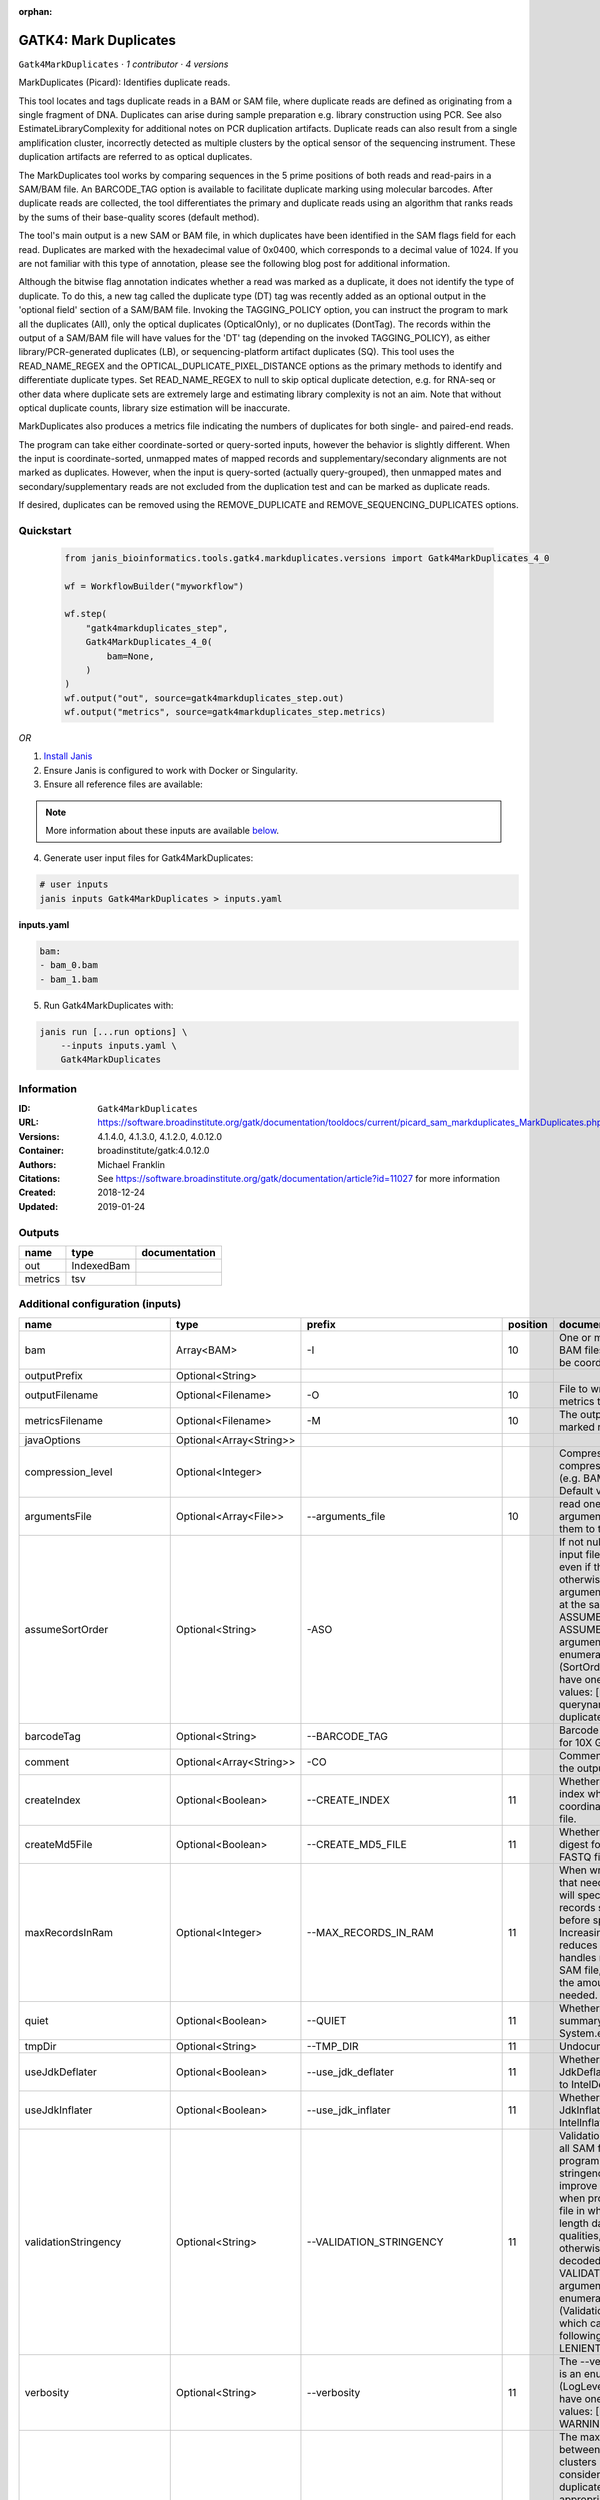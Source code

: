 :orphan:

GATK4: Mark Duplicates
============================================

``Gatk4MarkDuplicates`` · *1 contributor · 4 versions*

MarkDuplicates (Picard): Identifies duplicate reads.

This tool locates and tags duplicate reads in a BAM or SAM file, where duplicate reads are 
defined as originating from a single fragment of DNA. Duplicates can arise during sample 
preparation e.g. library construction using PCR. See also EstimateLibraryComplexity for 
additional notes on PCR duplication artifacts. Duplicate reads can also result from a single 
amplification cluster, incorrectly detected as multiple clusters by the optical sensor of the 
sequencing instrument. These duplication artifacts are referred to as optical duplicates.

The MarkDuplicates tool works by comparing sequences in the 5 prime positions of both reads 
and read-pairs in a SAM/BAM file. An BARCODE_TAG option is available to facilitate duplicate
marking using molecular barcodes. After duplicate reads are collected, the tool differentiates 
the primary and duplicate reads using an algorithm that ranks reads by the sums of their 
base-quality scores (default method).

The tool's main output is a new SAM or BAM file, in which duplicates have been identified 
in the SAM flags field for each read. Duplicates are marked with the hexadecimal value of 0x0400, 
which corresponds to a decimal value of 1024. If you are not familiar with this type of annotation, 
please see the following blog post for additional information.

Although the bitwise flag annotation indicates whether a read was marked as a duplicate, 
it does not identify the type of duplicate. To do this, a new tag called the duplicate type (DT) 
tag was recently added as an optional output in the 'optional field' section of a SAM/BAM file. 
Invoking the TAGGING_POLICY option, you can instruct the program to mark all the duplicates (All), 
only the optical duplicates (OpticalOnly), or no duplicates (DontTag). The records within the 
output of a SAM/BAM file will have values for the 'DT' tag (depending on the invoked TAGGING_POLICY), 
as either library/PCR-generated duplicates (LB), or sequencing-platform artifact duplicates (SQ). 
This tool uses the READ_NAME_REGEX and the OPTICAL_DUPLICATE_PIXEL_DISTANCE options as the 
primary methods to identify and differentiate duplicate types. Set READ_NAME_REGEX to null to 
skip optical duplicate detection, e.g. for RNA-seq or other data where duplicate sets are 
extremely large and estimating library complexity is not an aim. Note that without optical 
duplicate counts, library size estimation will be inaccurate.

MarkDuplicates also produces a metrics file indicating the numbers 
of duplicates for both single- and paired-end reads.

The program can take either coordinate-sorted or query-sorted inputs, however the behavior 
is slightly different. When the input is coordinate-sorted, unmapped mates of mapped records 
and supplementary/secondary alignments are not marked as duplicates. However, when the input 
is query-sorted (actually query-grouped), then unmapped mates and secondary/supplementary 
reads are not excluded from the duplication test and can be marked as duplicate reads.

If desired, duplicates can be removed using the REMOVE_DUPLICATE and REMOVE_SEQUENCING_DUPLICATES options.


Quickstart
-----------

    .. code-block:: python

       from janis_bioinformatics.tools.gatk4.markduplicates.versions import Gatk4MarkDuplicates_4_0

       wf = WorkflowBuilder("myworkflow")

       wf.step(
           "gatk4markduplicates_step",
           Gatk4MarkDuplicates_4_0(
               bam=None,
           )
       )
       wf.output("out", source=gatk4markduplicates_step.out)
       wf.output("metrics", source=gatk4markduplicates_step.metrics)
    

*OR*

1. `Install Janis </tutorials/tutorial0.html>`_

2. Ensure Janis is configured to work with Docker or Singularity.

3. Ensure all reference files are available:

.. note:: 

   More information about these inputs are available `below <#additional-configuration-inputs>`_.



4. Generate user input files for Gatk4MarkDuplicates:

.. code-block:: bash

   # user inputs
   janis inputs Gatk4MarkDuplicates > inputs.yaml



**inputs.yaml**

.. code-block:: yaml

       bam:
       - bam_0.bam
       - bam_1.bam




5. Run Gatk4MarkDuplicates with:

.. code-block:: bash

   janis run [...run options] \
       --inputs inputs.yaml \
       Gatk4MarkDuplicates





Information
------------

:ID: ``Gatk4MarkDuplicates``
:URL: `https://software.broadinstitute.org/gatk/documentation/tooldocs/current/picard_sam_markduplicates_MarkDuplicates.php <https://software.broadinstitute.org/gatk/documentation/tooldocs/current/picard_sam_markduplicates_MarkDuplicates.php>`_
:Versions: 4.1.4.0, 4.1.3.0, 4.1.2.0, 4.0.12.0
:Container: broadinstitute/gatk:4.0.12.0
:Authors: Michael Franklin
:Citations: See https://software.broadinstitute.org/gatk/documentation/article?id=11027 for more information
:Created: 2018-12-24
:Updated: 2019-01-24


Outputs
-----------

=======  ==========  ===============
name     type        documentation
=======  ==========  ===============
out      IndexedBam
metrics  tsv
=======  ==========  ===============


Additional configuration (inputs)
---------------------------------

=============================  =======================  ==================================  ==========  ================================================================================================================================================================================================================================================================================================================================================================================================
name                           type                     prefix                                position  documentation
=============================  =======================  ==================================  ==========  ================================================================================================================================================================================================================================================================================================================================================================================================
bam                            Array<BAM>               -I                                          10  One or more input SAM or BAM files to analyze. Must be coordinate sorted.
outputPrefix                   Optional<String>
outputFilename                 Optional<Filename>       -O                                          10  File to write duplication metrics to
metricsFilename                Optional<Filename>       -M                                          10  The output file to write marked records to.
javaOptions                    Optional<Array<String>>
compression_level              Optional<Integer>                                                        Compression level for all compressed files created (e.g. BAM and VCF). Default value: 2.
argumentsFile                  Optional<Array<File>>    --arguments_file                            10  read one or more arguments files and add them to the command line
assumeSortOrder                Optional<String>         -ASO                                            If not null, assume that the input file has this order even if the header says otherwise. Exclusion: This argument cannot be used at the same time as ASSUME_SORTED. The --ASSUME_SORT_ORDER argument is an enumerated type (SortOrder), which can have one of the following values: [unsorted, queryname, coordinate, duplicate, unknown]
barcodeTag                     Optional<String>         --BARCODE_TAG                                   Barcode SAM tag (ex. BC for 10X Genomics)
comment                        Optional<Array<String>>  -CO                                             Comment(s) to include in the output file's header.
createIndex                    Optional<Boolean>        --CREATE_INDEX                              11  Whether to create a BAM index when writing a coordinate-sorted BAM file.
createMd5File                  Optional<Boolean>        --CREATE_MD5_FILE                           11  Whether to create an MD5 digest for any BAM or FASTQ files created.
maxRecordsInRam                Optional<Integer>        --MAX_RECORDS_IN_RAM                        11  When writing SAM files that need to be sorted, this will specify the number of records stored in RAM before spilling to disk. Increasing this number reduces the number of file handles needed to sort a SAM file, and increases the amount of RAM needed.
quiet                          Optional<Boolean>        --QUIET                                     11  Whether to suppress job-summary info on System.err.
tmpDir                         Optional<String>         --TMP_DIR                                   11  Undocumented option
useJdkDeflater                 Optional<Boolean>        --use_jdk_deflater                          11  Whether to use the JdkDeflater (as opposed to IntelDeflater)
useJdkInflater                 Optional<Boolean>        --use_jdk_inflater                          11  Whether to use the JdkInflater (as opposed to IntelInflater)
validationStringency           Optional<String>         --VALIDATION_STRINGENCY                     11  Validation stringency for all SAM files read by this program. Setting stringency to SILENT can improve performance when processing a BAM file in which variable-length data (read, qualities, tags) do not otherwise need to be decoded.The --VALIDATION_STRINGENCY argument is an enumerated type (ValidationStringency), which can have one of the following values: [STRICT, LENIENT, SILENT]
verbosity                      Optional<String>         --verbosity                                 11  The --verbosity argument is an enumerated type (LogLevel), which can have one of the following values: [ERROR, WARNING, INFO, DEBUG]
opticalDuplicatePixelDistance  Optional<Integer>        --OPTICAL_DUPLICATE_PIXEL_DISTANCE              The maximum offset between two duplicate clusters in order to consider them optical duplicates. The default is appropriate for unpatterned versions of the Illumina platform. For the patterned flowcell models, 2500 is more appropriate. For other platforms and models, users should experiment to find what works best.
=============================  =======================  ==================================  ==========  ================================================================================================================================================================================================================================================================================================================================================================================================

Workflow Description Language
------------------------------

.. code-block:: text

   version development

   task Gatk4MarkDuplicates {
     input {
       Int? runtime_cpu
       Int? runtime_memory
       Int? runtime_seconds
       Int? runtime_disks
       Array[File] bam
       String? outputPrefix
       String? outputFilename
       String? metricsFilename
       Array[String]? javaOptions
       Int? compression_level
       Array[File]? argumentsFile
       String? assumeSortOrder
       String? barcodeTag
       Array[String]? comment
       Boolean? createIndex
       Boolean? createMd5File
       Int? maxRecordsInRam
       Boolean? quiet
       String? tmpDir
       Boolean? useJdkDeflater
       Boolean? useJdkInflater
       String? validationStringency
       String? verbosity
       Int? opticalDuplicatePixelDistance
     }
     command <<<
       set -e
       gatk MarkDuplicates \
         --java-options '-Xmx~{((select_first([runtime_memory, 8, 4]) * 3) / 4)}G ~{if (defined(compression_level)) then ("-Dsamjdk.compress_level=" + compression_level) else ""} ~{sep(" ", select_first([javaOptions, []]))}' \
         ~{if defined(assumeSortOrder) then ("-ASO '" + assumeSortOrder + "'") else ""} \
         ~{if defined(barcodeTag) then ("--BARCODE_TAG '" + barcodeTag + "'") else ""} \
         ~{if (defined(comment) && length(select_first([comment])) > 0) then "-CO '" + sep("' '", select_first([comment])) + "'" else ""} \
         ~{if defined(opticalDuplicatePixelDistance) then ("--OPTICAL_DUPLICATE_PIXEL_DISTANCE " + opticalDuplicatePixelDistance) else ''} \
         ~{if length(bam) > 0 then "-I '" + sep("' '", bam) + "'" else ""} \
         -O '~{select_first([outputFilename, "~{select_first([outputPrefix, "generated"])}.markduped.bam"])}' \
         -M '~{select_first([metricsFilename, "~{select_first([outputPrefix, "generated"])}.metrics.txt"])}' \
         ~{if (defined(argumentsFile) && length(select_first([argumentsFile])) > 0) then "--arguments_file '" + sep("' '", select_first([argumentsFile])) + "'" else ""} \
         ~{if select_first([createIndex, true]) then "--CREATE_INDEX" else ""} \
         ~{if (defined(createMd5File) && select_first([createMd5File])) then "--CREATE_MD5_FILE" else ""} \
         ~{if defined(maxRecordsInRam) then ("--MAX_RECORDS_IN_RAM " + maxRecordsInRam) else ''} \
         ~{if (defined(quiet) && select_first([quiet])) then "--QUIET" else ""} \
         ~{if defined(select_first([tmpDir, "tmp/"])) then ("--TMP_DIR '" + select_first([tmpDir, "tmp/"]) + "'") else ""} \
         ~{if (defined(useJdkDeflater) && select_first([useJdkDeflater])) then "--use_jdk_deflater" else ""} \
         ~{if (defined(useJdkInflater) && select_first([useJdkInflater])) then "--use_jdk_inflater" else ""} \
         ~{if defined(validationStringency) then ("--VALIDATION_STRINGENCY '" + validationStringency + "'") else ""} \
         ~{if defined(verbosity) then ("--verbosity '" + verbosity + "'") else ""}
       if [ -f $(echo '~{select_first([outputFilename, "~{select_first([outputPrefix, "generated"])}.markduped.bam"])}' | sed 's/\.[^.]*$//').bai ]; then ln -f $(echo '~{select_first([outputFilename, "~{select_first([outputPrefix, "generated"])}.markduped.bam"])}' | sed 's/\.[^.]*$//').bai $(echo '~{select_first([outputFilename, "~{select_first([outputPrefix, "generated"])}.markduped.bam"])}' ).bai; fi
     >>>
     runtime {
       cpu: select_first([runtime_cpu, 4, 1])
       disks: "local-disk ~{select_first([runtime_disks, 20])} SSD"
       docker: "broadinstitute/gatk:4.0.12.0"
       duration: select_first([runtime_seconds, 86400])
       memory: "~{select_first([runtime_memory, 8, 4])}G"
       preemptible: 2
     }
     output {
       File out = select_first([outputFilename, "~{select_first([outputPrefix, "generated"])}.markduped.bam"])
       File out_bai = select_first([outputFilename, "~{select_first([outputPrefix, "generated"])}.markduped.bam"]) + ".bai"
       File metrics = select_first([metricsFilename, "~{select_first([outputPrefix, "generated"])}.metrics.txt"])
     }
   }

Common Workflow Language
-------------------------

.. code-block:: text

   #!/usr/bin/env cwl-runner
   class: CommandLineTool
   cwlVersion: v1.0
   label: 'GATK4: Mark Duplicates'
   doc: |-
     MarkDuplicates (Picard): Identifies duplicate reads.

     This tool locates and tags duplicate reads in a BAM or SAM file, where duplicate reads are 
     defined as originating from a single fragment of DNA. Duplicates can arise during sample 
     preparation e.g. library construction using PCR. See also EstimateLibraryComplexity for 
     additional notes on PCR duplication artifacts. Duplicate reads can also result from a single 
     amplification cluster, incorrectly detected as multiple clusters by the optical sensor of the 
     sequencing instrument. These duplication artifacts are referred to as optical duplicates.

     The MarkDuplicates tool works by comparing sequences in the 5 prime positions of both reads 
     and read-pairs in a SAM/BAM file. An BARCODE_TAG option is available to facilitate duplicate
     marking using molecular barcodes. After duplicate reads are collected, the tool differentiates 
     the primary and duplicate reads using an algorithm that ranks reads by the sums of their 
     base-quality scores (default method).

     The tool's main output is a new SAM or BAM file, in which duplicates have been identified 
     in the SAM flags field for each read. Duplicates are marked with the hexadecimal value of 0x0400, 
     which corresponds to a decimal value of 1024. If you are not familiar with this type of annotation, 
     please see the following blog post for additional information.

     Although the bitwise flag annotation indicates whether a read was marked as a duplicate, 
     it does not identify the type of duplicate. To do this, a new tag called the duplicate type (DT) 
     tag was recently added as an optional output in the 'optional field' section of a SAM/BAM file. 
     Invoking the TAGGING_POLICY option, you can instruct the program to mark all the duplicates (All), 
     only the optical duplicates (OpticalOnly), or no duplicates (DontTag). The records within the 
     output of a SAM/BAM file will have values for the 'DT' tag (depending on the invoked TAGGING_POLICY), 
     as either library/PCR-generated duplicates (LB), or sequencing-platform artifact duplicates (SQ). 
     This tool uses the READ_NAME_REGEX and the OPTICAL_DUPLICATE_PIXEL_DISTANCE options as the 
     primary methods to identify and differentiate duplicate types. Set READ_NAME_REGEX to null to 
     skip optical duplicate detection, e.g. for RNA-seq or other data where duplicate sets are 
     extremely large and estimating library complexity is not an aim. Note that without optical 
     duplicate counts, library size estimation will be inaccurate.

     MarkDuplicates also produces a metrics file indicating the numbers 
     of duplicates for both single- and paired-end reads.

     The program can take either coordinate-sorted or query-sorted inputs, however the behavior 
     is slightly different. When the input is coordinate-sorted, unmapped mates of mapped records 
     and supplementary/secondary alignments are not marked as duplicates. However, when the input 
     is query-sorted (actually query-grouped), then unmapped mates and secondary/supplementary 
     reads are not excluded from the duplication test and can be marked as duplicate reads.

     If desired, duplicates can be removed using the REMOVE_DUPLICATE and REMOVE_SEQUENCING_DUPLICATES options.

   requirements:
   - class: ShellCommandRequirement
   - class: InlineJavascriptRequirement
   - class: DockerRequirement
     dockerPull: broadinstitute/gatk:4.0.12.0

   inputs:
   - id: bam
     label: bam
     doc: One or more input SAM or BAM files to analyze. Must be coordinate sorted.
     type:
       type: array
       items: File
     inputBinding:
       prefix: -I
       position: 10
   - id: outputPrefix
     label: outputPrefix
     type:
     - string
     - 'null'
   - id: outputFilename
     label: outputFilename
     doc: File to write duplication metrics to
     type:
     - string
     - 'null'
     default: generated.markduped.bam
     inputBinding:
       prefix: -O
       position: 10
       valueFrom: |-
         $([inputs.outputPrefix, "generated"].filter(function (inner) { return inner != null })[0]).markduped.bam
   - id: metricsFilename
     label: metricsFilename
     doc: The output file to write marked records to.
     type:
     - string
     - 'null'
     default: generated.metrics.txt
     inputBinding:
       prefix: -M
       position: 10
       valueFrom: |-
         $([inputs.outputPrefix, "generated"].filter(function (inner) { return inner != null })[0]).metrics.txt
   - id: javaOptions
     label: javaOptions
     type:
     - type: array
       items: string
     - 'null'
   - id: compression_level
     label: compression_level
     doc: |-
       Compression level for all compressed files created (e.g. BAM and VCF). Default value: 2.
     type:
     - int
     - 'null'
   - id: argumentsFile
     label: argumentsFile
     doc: read one or more arguments files and add them to the command line
     type:
     - type: array
       items: File
     - 'null'
     inputBinding:
       prefix: --arguments_file
       position: 10
   - id: assumeSortOrder
     label: assumeSortOrder
     doc: |-
       If not null, assume that the input file has this order even if the header says otherwise. Exclusion: This argument cannot be used at the same time as ASSUME_SORTED. The --ASSUME_SORT_ORDER argument is an enumerated type (SortOrder), which can have one of the following values: [unsorted, queryname, coordinate, duplicate, unknown]
     type:
     - string
     - 'null'
     inputBinding:
       prefix: -ASO
   - id: barcodeTag
     label: barcodeTag
     doc: Barcode SAM tag (ex. BC for 10X Genomics)
     type:
     - string
     - 'null'
     inputBinding:
       prefix: --BARCODE_TAG
   - id: comment
     label: comment
     doc: Comment(s) to include in the output file's header.
     type:
     - type: array
       items: string
     - 'null'
     inputBinding:
       prefix: -CO
   - id: createIndex
     label: createIndex
     doc: Whether to create a BAM index when writing a coordinate-sorted BAM file.
     type: boolean
     default: true
     inputBinding:
       prefix: --CREATE_INDEX
       position: 11
   - id: createMd5File
     label: createMd5File
     doc: Whether to create an MD5 digest for any BAM or FASTQ files created.
     type:
     - boolean
     - 'null'
     inputBinding:
       prefix: --CREATE_MD5_FILE
       position: 11
   - id: maxRecordsInRam
     label: maxRecordsInRam
     doc: |-
       When writing SAM files that need to be sorted, this will specify the number of records stored in RAM before spilling to disk. Increasing this number reduces the number of file handles needed to sort a SAM file, and increases the amount of RAM needed.
     type:
     - int
     - 'null'
     inputBinding:
       prefix: --MAX_RECORDS_IN_RAM
       position: 11
   - id: quiet
     label: quiet
     doc: Whether to suppress job-summary info on System.err.
     type:
     - boolean
     - 'null'
     inputBinding:
       prefix: --QUIET
       position: 11
   - id: tmpDir
     label: tmpDir
     doc: Undocumented option
     type: string
     default: tmp/
     inputBinding:
       prefix: --TMP_DIR
       position: 11
   - id: useJdkDeflater
     label: useJdkDeflater
     doc: Whether to use the JdkDeflater (as opposed to IntelDeflater)
     type:
     - boolean
     - 'null'
     inputBinding:
       prefix: --use_jdk_deflater
       position: 11
   - id: useJdkInflater
     label: useJdkInflater
     doc: Whether to use the JdkInflater (as opposed to IntelInflater)
     type:
     - boolean
     - 'null'
     inputBinding:
       prefix: --use_jdk_inflater
       position: 11
   - id: validationStringency
     label: validationStringency
     doc: |-
       Validation stringency for all SAM files read by this program. Setting stringency to SILENT can improve performance when processing a BAM file in which variable-length data (read, qualities, tags) do not otherwise need to be decoded.The --VALIDATION_STRINGENCY argument is an enumerated type (ValidationStringency), which can have one of the following values: [STRICT, LENIENT, SILENT]
     type:
     - string
     - 'null'
     inputBinding:
       prefix: --VALIDATION_STRINGENCY
       position: 11
   - id: verbosity
     label: verbosity
     doc: |-
       The --verbosity argument is an enumerated type (LogLevel), which can have one of the following values: [ERROR, WARNING, INFO, DEBUG]
     type:
     - string
     - 'null'
     inputBinding:
       prefix: --verbosity
       position: 11
   - id: opticalDuplicatePixelDistance
     label: opticalDuplicatePixelDistance
     doc: |-
       The maximum offset between two duplicate clusters in order to consider them optical duplicates. The default is appropriate for unpatterned versions of the Illumina platform. For the patterned flowcell models, 2500 is more appropriate. For other platforms and models, users should experiment to find what works best.
     type:
     - int
     - 'null'
     inputBinding:
       prefix: --OPTICAL_DUPLICATE_PIXEL_DISTANCE

   outputs:
   - id: out
     label: out
     type: File
     secondaryFiles:
     - |-
       ${

               function resolveSecondary(base, secPattern) {
                 if (secPattern[0] == "^") {
                   var spl = base.split(".");
                   var endIndex = spl.length > 1 ? spl.length - 1 : 1;
                   return resolveSecondary(spl.slice(undefined, endIndex).join("."), secPattern.slice(1));
                 }
                 return base + secPattern
               }
               return [
                       {
                           path: resolveSecondary(self.path, "^.bai"),
                           basename: resolveSecondary(self.basename, ".bai"),
                           class: "File",
                       }
               ];

       }
     outputBinding:
       glob: |-
         $([inputs.outputPrefix, "generated"].filter(function (inner) { return inner != null })[0]).markduped.bam
       loadContents: false
   - id: metrics
     label: metrics
     type: File
     outputBinding:
       glob: |-
         $([inputs.outputPrefix, "generated"].filter(function (inner) { return inner != null })[0]).metrics.txt
       loadContents: false
   stdout: _stdout
   stderr: _stderr

   baseCommand:
   - gatk
   - MarkDuplicates
   arguments:
   - prefix: --java-options
     position: -1
     valueFrom: |-
       $("-Xmx{memory}G {compression} {otherargs}".replace(/\{memory\}/g, (([inputs.runtime_memory, 8, 4].filter(function (inner) { return inner != null })[0] * 3) / 4)).replace(/\{compression\}/g, (inputs.compression_level != null) ? ("-Dsamjdk.compress_level=" + inputs.compression_level) : "").replace(/\{otherargs\}/g, [inputs.javaOptions, []].filter(function (inner) { return inner != null })[0].join(" ")))
   id: Gatk4MarkDuplicates



